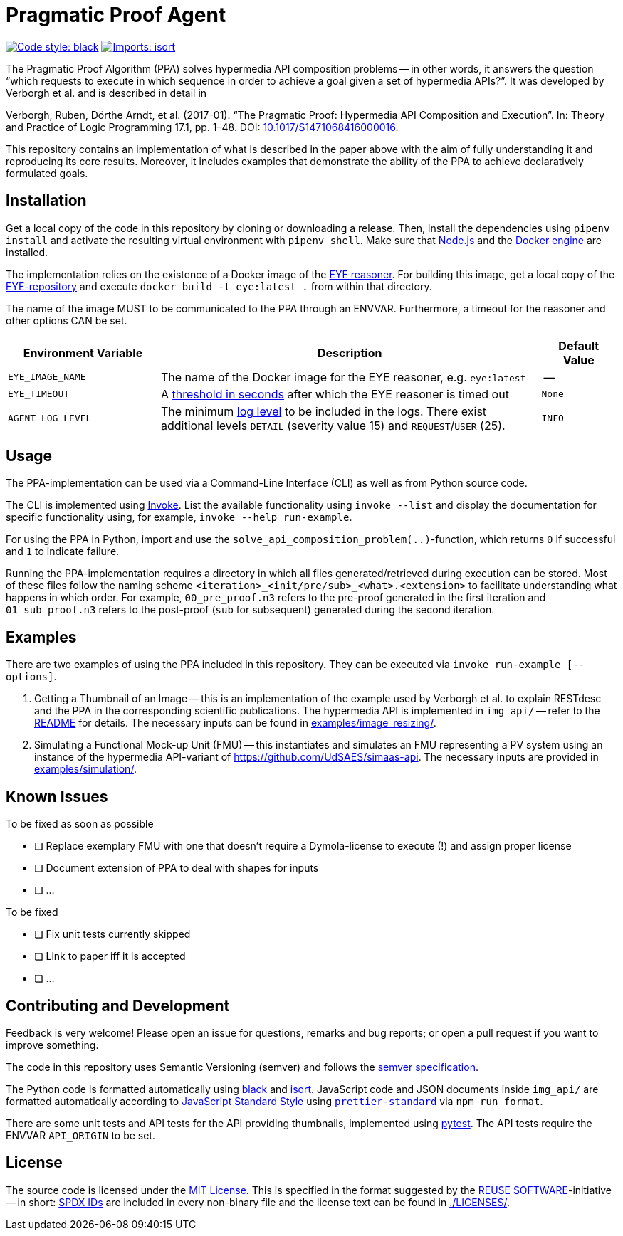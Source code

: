 // SPDX-FileCopyrightText: 2022 UdS AES <https://www.uni-saarland.de/lehrstuhl/frey.html>
//
// SPDX-License-Identifier: CC-BY-4.0

= Pragmatic Proof Agent

image:https://img.shields.io/badge/code%20style-black-000000.svg[alt=Code style: black, link=https://github.com/psf/black]
image:https://img.shields.io/badge/%20imports-isort-%231674b1?style=flat&labelColor=ef8336[alt=Imports: isort, link=https://timothycrosley.github.io/isort]

The Pragmatic Proof Algorithm (PPA) solves hypermedia API composition problems -- in other words, it answers the question "`which requests to execute in which sequence in order to achieve a goal given a set of hypermedia APIs?`". It was developed by Verborgh et al. and is described in detail in 

Verborgh, Ruben, Dörthe Arndt, et al. (2017-01). "`The Pragmatic Proof: Hypermedia API Composition and Execution`". In: Theory and Practice of Logic Programming 17.1, pp. 1–48. DOI: https://doi.org/10.1017/S1471068416000016[10.1017/S1471068416000016].

This repository contains an implementation of what is described in the paper above with the aim of fully understanding it and reproducing its core results. Moreover, it includes examples that demonstrate the ability of the PPA to achieve declaratively formulated goals.

// example of what can be achieved using PPA-implementation as building block described in paper SWJ: ...


== Installation
Get a local copy of the code in this repository by cloning or downloading a release. Then, install the dependencies using `pipenv install` and activate the resulting virtual environment with `pipenv shell`. Make sure that https://nodejs.org/en/[Node.js] and the https://docs.docker.com/engine/install/[Docker engine] are installed.

The implementation relies on the existence of a Docker image of the https://josd.github.io/eye/[EYE reasoner]. For building this image, get a local copy of the https://github.com/josd/eye[EYE-repository] and execute `docker build -t eye:latest .` from within that directory.

The name of the image MUST to be communicated to the PPA through an ENVVAR. Furthermore, a timeout for the reasoner and other options CAN be set.

[#tbl-envvars,options="header",cols="2,5,1"]
|===
| Environment Variable
| Description
| Default Value

| `EYE_IMAGE_NAME`
| The name of the Docker image for the EYE reasoner, e.g. `eye:latest`
| --

| `EYE_TIMEOUT`
| A https://docs.pyinvoke.org/en/stable/api/runners.html#invoke.runners.Runner.run[threshold in seconds] after which the EYE reasoner is timed out
| `None`

| `AGENT_LOG_LEVEL`
| The minimum https://loguru.readthedocs.io/en/stable/api/logger.html#levels[log level] to be included in the logs. There exist additional levels `DETAIL` (severity value 15) and `REQUEST`/`USER` (25).
| `INFO`

|===


== Usage
The PPA-implementation can be used via a Command-Line Interface (CLI) as well as from Python source code.

The CLI is implemented using https://docs.pyinvoke.org/en/stable/index.html[Invoke]. List the available functionality using `invoke --list` and display the documentation for specific functionality using, for example, `invoke --help run-example`.

For using the PPA in Python, import and use the `solve_api_composition_problem(..)`-function, which returns `0` if successful and `1` to indicate failure.

Running the PPA-implementation requires a directory in which all files generated/retrieved during execution can be stored. Most of these files follow the naming scheme `<iteration>_<init/pre/sub>_<what>.<extension>` to facilitate understanding what happens in which order. For example, `00_pre_proof.n3` refers to the pre-proof generated in the first iteration and `01_sub_proof.n3` refers to the post-proof (`sub` for subsequent) generated during the second iteration.


== Examples
There are two examples of using the PPA included in this repository. They can be executed via `invoke run-example [--options]`.

. Getting a Thumbnail of an Image -- this is an implementation of the example used by Verborgh et al. to explain RESTdesc and the PPA in the corresponding scientific publications. The hypermedia API is implemented in `img_api/` -- refer to the link:img_api/README.adoc[README] for details. The necessary inputs can be found in link:examples/image_resizing/[examples/image_resizing/].
. Simulating a Functional Mock-up Unit (FMU) -- this instantiates and simulates an FMU representing a PV system using an instance of the hypermedia API-variant of https://github.com/UdSAES/simaas-api[https://github.com/UdSAES/simaas-api]. The necessary inputs are provided in link:examples/simulation/[examples/simulation/].


== Known Issues
.To be fixed as soon as possible
* [ ] Replace exemplary FMU with one that doesn't require a Dymola-license to execute (!) and assign proper license
* [ ] Document extension of PPA to deal with shapes for inputs
* [ ] ...

.To be fixed
* [ ] Fix unit tests currently skipped
* [ ] Link to paper iff it is accepted
* [ ] ...


== Contributing and Development
Feedback is very welcome! Please open an issue for questions, remarks and bug reports; or open a pull request if you want to improve something.

The code in this repository uses Semantic Versioning (semver) and follows the https://semver.org/spec/v2.0.0.html[semver specification].

The Python code is formatted automatically using https://black.readthedocs.io/en/stable/[black] and https://pycqa.github.io/isort/[isort]. JavaScript code and JSON documents inside `img_api/` are formatted automatically according to https://standardjs.com/[JavaScript Standard Style] using https://www.npmjs.com/package/prettier-standard[`prettier-standard`] via `npm run format`.

There are some unit tests and API tests for the API providing thumbnails, implemented using https://docs.pytest.org/en/latest/how-to/usage.html#usage[pytest]. The API tests require the ENVVAR `API_ORIGIN` to be set.


== License
The source code is licensed under the https://spdx.org/licenses/MIT.html[MIT License]. This is specified in the format suggested by the https://reuse.software[REUSE SOFTWARE]-initiative -- in short: https://spdx.dev/ids/[SPDX IDs] are included in every non-binary file and the license text can be found in link:LICENSES/[./LICENSES/].
